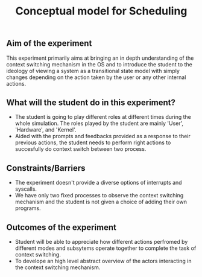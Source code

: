#+TITLE: Conceptual model for Scheduling

** Aim of the experiment
This experiment primarily aims at bringing an in depth understanding of the context switching mechanism in the OS and to introduce the student to the ideology of viewing a system as a transitional state model with simply changes depending on the action taken by the user or any other internal actions.

** What will the student do in this experiment?
- The student is going to play different roles at different times during the whole simulation. The roles played by the student are mainly 'User', 'Hardware', and 'Kernel'.
- Aided with the prompts and feedbacks provided as a response to their previous actions, the student needs to perform right actions to succesfully do context switch between two process.

** Constraints/Barriers
- The experiment doesn't provide a diverse options of interrupts and syscalls.
- We have only two fixed processes to observe the context switching mechanism and the student is not given a choice of adding their own programs.

** Outcomes of the experiment
- Student will be able to appreciate how different actions perfromed by different modes and subsytems operate together to complete the task of context switching.
- To develope an high level abstract overview of the actors interacting in the context switching mechanism.
